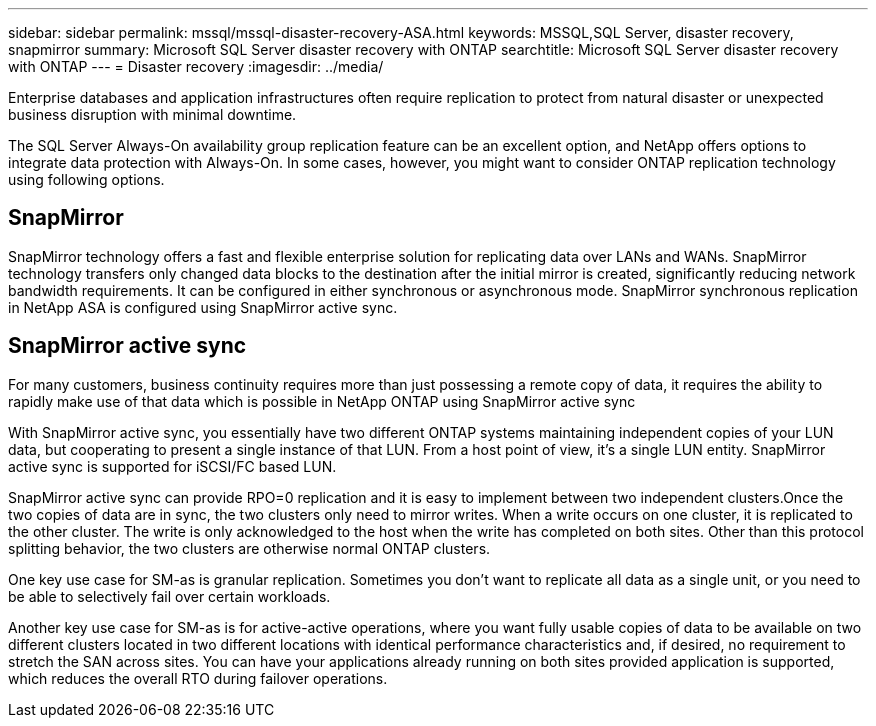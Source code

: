 ---
sidebar: sidebar
permalink: mssql/mssql-disaster-recovery-ASA.html
keywords: MSSQL,SQL Server, disaster recovery, snapmirror
summary: Microsoft SQL Server disaster recovery with ONTAP
searchtitle: Microsoft SQL Server disaster recovery with ONTAP
---
= Disaster recovery
:imagesdir: ../media/

[.lead]
Enterprise databases and application infrastructures often require replication to protect from natural disaster or unexpected business disruption with minimal downtime. 

The SQL Server Always-On availability group replication feature can be an excellent option, and NetApp offers options to integrate data protection with Always-On. In some cases, however, you might want to consider ONTAP replication technology using following options. 

== SnapMirror 

SnapMirror technology offers a fast and flexible enterprise solution for replicating data over LANs and WANs. SnapMirror technology transfers only changed  data blocks to the destination after the initial mirror is created, significantly reducing network bandwidth requirements. It can be configured in either synchronous or asynchronous mode. SnapMirror synchronous replication in NetApp ASA is configured using SnapMirror active sync.

== SnapMirror active sync

For many customers, business continuity requires more than just possessing a remote copy of data, it requires the ability to rapidly make use of that data which is possible in NetApp ONTAP using SnapMirror active sync

With SnapMirror active sync, you essentially have two different ONTAP systems maintaining independent copies of your LUN data, but cooperating to present a single instance of that LUN. From a host point of view, it's a single LUN entity. SnapMirror active sync is supported for iSCSI/FC based LUN.

SnapMirror active sync can provide RPO=0 replication and it is easy to implement between two independent clusters.Once the two copies of data are in sync, the two clusters only need to mirror writes. When a write occurs on one cluster, it is replicated to the other cluster. The write is only acknowledged to the host when the write has completed on both sites. Other than this protocol splitting behavior, the two clusters are otherwise normal ONTAP clusters.

One key use case for SM-as is granular replication. Sometimes you don’t want to replicate all data as a single unit, or you need to be able to selectively fail over certain workloads.

Another key use case for SM-as is for active-active operations, where you want fully usable copies of data to be available on two different clusters located in two different locations with identical performance characteristics and, if desired, no requirement to stretch the SAN across sites. You can have your applications already running on both sites provided application is supported, which reduces the overall RTO during failover operations.
